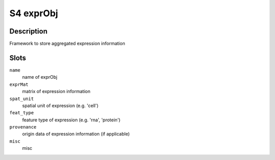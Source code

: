 S4 exprObj
----------

Description
~~~~~~~~~~~

Framework to store aggregated expression information

Slots
~~~~~

``name``
   name of exprObj

``exprMat``
   matrix of expression information

``spat_unit``
   spatial unit of expression (e.g. 'cell')

``feat_type``
   feature type of expression (e.g. 'rna', 'protein')

``provenance``
   origin data of expression information (if applicable)

``misc``
   misc
